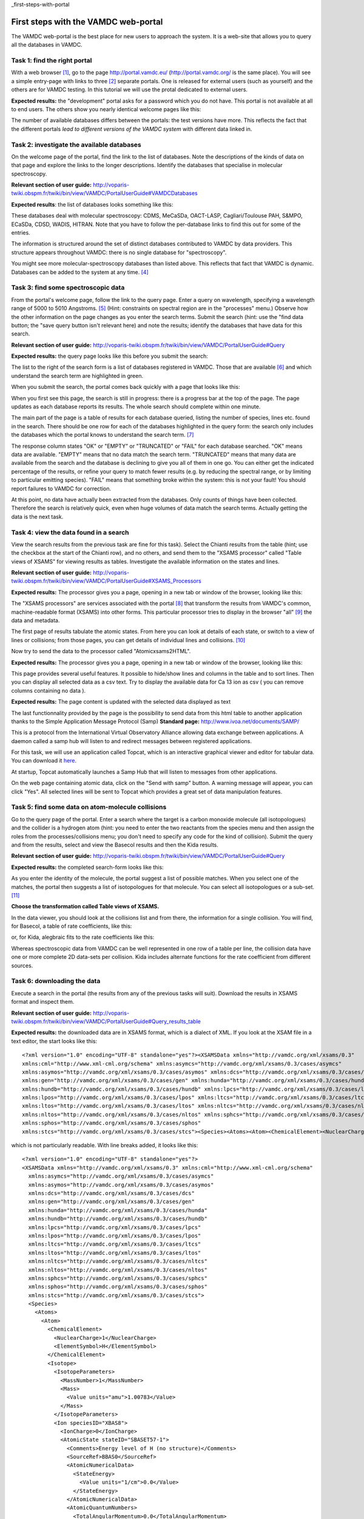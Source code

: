 _first-steps-with-portal

First steps with the VAMDC web-portal
=====================================

The VAMDC web-portal is the best place for new users to approach the system. It is a web-site that allows you to query all the databases in VAMDC.


Task 1: find the right portal
-----------------------------

With a web browser [#f1]_, go to the page http://portal.vamdc.eu/ (http://portal.vamdc.org/ is the same place). 
You will see a simple entry-page with links to three [#f2]_ separate portals. 
One is released for external users (such as yourself) and the others are for VAMDC testing. 
In this tutorial we will use the protal dedicated to external users.

**Expected results:** the "development" portal asks for a password which you do not have. 
This portal is not available at all to end users. The others show you nearly identical welcome pages like this:

.. image::
   portal-welcome.png
   :alt: portal's welcome page 

The number of available databases differs between the portals: the test versions have more. This reflects the fact that the different portals *lead to different versions of the VAMDC system* with different data linked in. 

Task 2: investigate the available databases
-------------------------------------------

On the welcome page of the portal, find the link to the list of databases. Note the descriptions of the kinds of data on that page and explore the links to the longer descriptions. Identify the databases that specialise in molecular spectroscopy.

**Relevant section of user guide:** http://voparis-twiki.obspm.fr/twiki/bin/view/VAMDC/PortalUserGuide#VAMDCDatabases

**Expected results**: the list of databases looks something like this:

.. image::
  portal-database-list.png
  :alt: (part of) portal's database list

These databases deal with molecular spectroscopy: CDMS, MeCaSDa, OACT-LASP, Cagliari/Toulouse PAH, S&MPO, ECaSDa, CDSD, WADIS, HITRAN. Note that you have to follow the per-database links to find this out for some of the entries.

The information is structured around the set of distinct databases contributed to VAMDC by data providers. This structure appears throughout VAMDC: there is no single database for "spectroscopy".

You might see more molecular-spectroscopy databases than listed above. This reflects that fact that VAMDC is dynamic. Databases can be added to the system at any time. [#f4]_


Task 3: find some spectroscopic data
------------------------------------

From the portal's welcome page, follow the link to the query page. Enter a query on wavelength, specifying a wavelength range of 5000 to 5010 Angstroms. [#f5]_ (Hint: constraints on spectral region are in the "processes" menu.) Observe how the other information on the page changes as you enter the search terms. Submit the search (hint: use the "find data button; the "save query button isn't relevant here) and note the results; identify the databases that have data for this search.

**Relevant section of user guide:** http://voparis-twiki.obspm.fr/twiki/bin/view/VAMDC/PortalUserGuide#Query

**Expected results:** the query page looks like this before you submit the search:

.. image::
   portal-query-form-spectro-example.png
   :alt: portal's query page showing a simple search for spectroscopic data

The list to the right of the search form is a list of databases registered in VAMDC. Those that are available [#f6]_ and which understand the search term are highlighted in green.

When you submit the search, the portal comes back quickly with a page that looks like this:

.. image::
   portal-query-result-spectro-example.png
   :alt: portal's results page showing a simple search for spectroscopic data

When you first see this page, the search is still in progress: there is a progress bar at the top of the page. The page updates as each database reports its results. The whole search should complete within one minute.

The main part of the page is a table of results for each database queried, listing the number of species, lines etc. found in the search. There should be one row for each of the databases highlighted in the query form: the search only includes the databases which the portal knows to understand the search term. [#f7]_

The response column states "OK" or "EMPTY" or "TRUNCATED" or "FAIL" for each database searched. "OK" means data are available. "EMPTY" means that no data match the search term. "TRUNCATED" means that many data are available from the search and the database is declining to give you all of them in one go. You can either get the indicated percentage of the results, or refine your query to match fewer results (e.g. by reducing the spectral range, or by limiting to particular emitting species). "FAIL" means that something broke within the system: this is not your fault! You should report failures to VAMDC for correction.

At this point, no data have actually been extracted from the databases. Only counts of things have been collected. Therefore the search is relatively quick, even when huge volumes of data match the search terms. Actually getting the data is the next task.


Task 4: view the data found in a search
---------------------------------------

View the search results from the previous task are fine for this task).
Select the Chianti results from the table (hint; use the checkbox at the start of the Chianti row), and no others, and send them to the "XSAMS processor" called "Table views of XSAMS" for viewing results as tables. Investigate the available information on the states and lines.

**Relevant section of user guide:** http://voparis-twiki.obspm.fr/twiki/bin/view/VAMDC/PortalUserGuide#XSAMS_Processors

**Expected results:** The processor gives you a page, opening in a new tab or window of the browser, looking like this:

.. image::
   xsams-viewer-chianti-example-state-list.png
   :alt: Example of atomic-state list from Chianti viewed in portal

The "XSAMS processors" are services associated with the portal [#f8]_ that transform the results from VAMDC's common, machine-readable format (XSAMS) into other forms. This particular processor tries to display in the browser "all" [#f9]_ the data and metadata.

The first page of results tabulate the atomic states. From here you can look at details of each state, or switch to a view of lines or collisions; from those pages, you can get details of individual lines and collisions. [#f10]_

Now try to send the data to the processor called "Atomicxsams2HTML".

**Expected results:** The processor gives you a page, opening in a new tab or window of the browser, looking like this:

.. image::
   xsams2html-processor-example.png
   :alt: Example of atomic-state list from Chianti viewed as an html table
   
This page provides several useful features. It possible to hide/show lines and columns in the table and to sort lines. Then you can display all selected data as a csv text.
Try to display the available data for Ca 13 ion as csv ( you can remove columns containing no data ).

**Expected results:** The page content is updated with the selected data displayed as text

.. image::
   xsams2html-processor-ascii-example.png
   :alt: Example of atomic-state list from Chianti viewed as ascii lines

The last functionnality provided by the page is the possibility to send data from this html table to another application thanks to the Simple Application Message Protocol (Samp)
**Standard page:** http://www.ivoa.net/documents/SAMP/

This is a protocol from the International Virtual Observatory Alliance allowing data exchange between applications. A daemon called a samp hub will listen to and redirect messages between registered applications.

For this task, we will use an application called Topcat, which is an interactive graphical viewer and editor for tabular data. 
You can download it `here <http://www.star.bris.ac.uk/~mbt/topcat/topcat-lite.jar>`_.

At startup, Topcat automatically launches a Samp Hub that will listen to messages from other applications.

On the web page containing atomic data, click on the "Send with samp" button. 
A warning message will appear, you can click "Yes". 
All selected lines will be sent to Topcat which provides a great set of data manipulation features.

.. image::
   samp-topcat-example.png
   :alt: Table sent to Topcat
   
.. image::
   samp-topcat-table-example.png
   :alt: Table sent to Topcat   
   
   
Task 5: find some data on atom-molecule collisions
--------------------------------------------------

Go to the query page of the portal. Enter a search where the target is a carbon monoxide molecule (all isotopologues) and the collider is a hydrogen atom 
(hint: you need to enter the two reactants from the species menu and then assign the roles from the processes/collisions menu; you don't need to specify any code for the kind of collision). 
Submit the query and from the results, select and view the Basecol results and then the Kida results.

**Relevant section of user guide:** http://voparis-twiki.obspm.fr/twiki/bin/view/VAMDC/PortalUserGuide#Query

**Expected results:** the completed search-form looks like this:

.. image::
   portal-query-form-collision-example.png
   :alt: Example of query form for a search on collisions between H and CO.

As you enter the identity of the molecule, the portal suggest a list of possible matches. 
When you select one of the matches, the portal then suggests a list of isotopologues for that molecule. You can select all isotopologues or a sub-set. [#f11]_

**Choose the transformation called Table views of XSAMS.**

In the data viewer, you should look at the collisions list and from there, the information for a single collision. You will find, for Basecol, a table of rate coefficients, like this:

.. image::
   collision-view-basecol-example.png
   :alt: Data for a single collision extracted from Basecol via the portal and XSAMS viewer.

or, for Kida, alegbraic fits to the rate coefficients like this:

.. image::
   collision-view-kida-example.png
   :alt: Data for a single collision extracted from Kinda via the portal and XSAMS viewer.

Whereas spectroscopic data from VAMDC can be well represented in one row of a table per line, 
the collision data have one or more complete 2D data-sets per collision. Kida includes alternate functions for the rate coefficient from different sources.


Task 6: downloading the data
----------------------------

Execute a search in the portal (the results from any of the previous tasks will suit). Download the results in XSAMS format and inspect them.

**Relevant section of user guide:** http://voparis-twiki.obspm.fr/twiki/bin/view/VAMDC/PortalUserGuide#Query_results_table 

**Expected results:** the downloaded data are in XSAMS format, which is a dialect of XML.
If you look at the XSAM file in a text editor, the start looks like this::

   <?xml version="1.0" encoding="UTF-8" standalone="yes"?><XSAMSData xmlns="http://vamdc.org/xml/xsams/0.3"   
   xmlns:cml="http://www.xml-cml.org/schema" xmlns:asymcs="http://vamdc.org/xml/xsams/0.3/cases/asymcs"
   xmlns:asymos="http://vamdc.org/xml/xsams/0.3/cases/asymos" xmlns:dcs="http://vamdc.org/xml/xsams/0.3/cases/dcs"
   xmlns:gen="http://vamdc.org/xml/xsams/0.3/cases/gen" xmlns:hunda="http://vamdc.org/xml/xsams/0.3/cases/hunda"
   xmlns:hundb="http://vamdc.org/xml/xsams/0.3/cases/hundb" xmlns:lpcs="http://vamdc.org/xml/xsams/0.3/cases/lpcs"
   xmlns:lpos="http://vamdc.org/xml/xsams/0.3/cases/lpos" xmlns:ltcs="http://vamdc.org/xml/xsams/0.3/cases/ltcs"
   xmlns:ltos="http://vamdc.org/xml/xsams/0.3/cases/ltos" xmlns:nltcs="http://vamdc.org/xml/xsams/0.3/cases/nltcs"
   xmlns:nltos="http://vamdc.org/xml/xsams/0.3/cases/nltos" xmlns:sphcs="http://vamdc.org/xml/xsams/0.3/cases/sphcs"
   xmlns:sphos="http://vamdc.org/xml/xsams/0.3/cases/sphos"
   xmlns:stcs="http://vamdc.org/xml/xsams/0.3/cases/stcs"><Species><Atoms><Atom><ChemicalElement><NuclearCharge>1</NuclearCharge><ElementSymbol>H</ElementSymbol> ...


which is not particularly readable. With line breaks added, it looks like this::

   <?xml version="1.0" encoding="UTF-8" standalone="yes"?>
   <XSAMSData xmlns="http://vamdc.org/xml/xsams/0.3" xmlns:cml="http://www.xml-cml.org/schema"
     xmlns:asymcs="http://vamdc.org/xml/xsams/0.3/cases/asymcs"
     xmlns:asymos="http://vamdc.org/xml/xsams/0.3/cases/asymos"
     xmlns:dcs="http://vamdc.org/xml/xsams/0.3/cases/dcs"
     xmlns:gen="http://vamdc.org/xml/xsams/0.3/cases/gen"
     xmlns:hunda="http://vamdc.org/xml/xsams/0.3/cases/hunda"
     xmlns:hundb="http://vamdc.org/xml/xsams/0.3/cases/hundb"
     xmlns:lpcs="http://vamdc.org/xml/xsams/0.3/cases/lpcs"
     xmlns:lpos="http://vamdc.org/xml/xsams/0.3/cases/lpos"
     xmlns:ltcs="http://vamdc.org/xml/xsams/0.3/cases/ltcs"
     xmlns:ltos="http://vamdc.org/xml/xsams/0.3/cases/ltos"
     xmlns:nltcs="http://vamdc.org/xml/xsams/0.3/cases/nltcs"
     xmlns:nltos="http://vamdc.org/xml/xsams/0.3/cases/nltos"
     xmlns:sphcs="http://vamdc.org/xml/xsams/0.3/cases/sphcs"
     xmlns:sphos="http://vamdc.org/xml/xsams/0.3/cases/sphos"
     xmlns:stcs="http://vamdc.org/xml/xsams/0.3/cases/stcs">
     <Species>
       <Atoms>
         <Atom>
           <ChemicalElement>
             <NuclearCharge>1</NuclearCharge>
             <ElementSymbol>H</ElementSymbol>
           </ChemicalElement>
           <Isotope>
             <IsotopeParameters>
               <MassNumber>1</MassNumber>
               <Mass>
                 <Value units="amu">1.00783</Value>
               </Mass>
             </IsotopeParameters>
             <Ion speciesID="XBAS8">
               <IonCharge>0</IonCharge>
               <AtomicState stateID="SBASET57-1">
                 <Comments>Energy level of H (no structure)</Comments>
                 <SourceRef>BBAS0</SourceRef>
                 <AtomicNumericalData>
                   <StateEnergy>
                     <Value units="1/cm">0.0</Value>
                   </StateEnergy>
                 </AtomicNumericalData>
                 <AtomicQuantumNumbers>
                   <TotalAngularMomentum>0.0</TotalAngularMomentum>
                 </AtomicQuantumNumbers>
                 <AtomicComposition>
                   <Component>
                     <Term>
                       <LS>
                         <L>
                           <Value>0</Value>
                           <Symbol>L</Symbol>
                         </L>
                         <S>0.0</S>
                       </LS>
                     </Term>
                   </Component>
                 </AtomicComposition>
               </AtomicState>
               <InChIKey>YZCKVEUIGOORGS-UHFFFAOYSA-N</InChIKey>
             </Ion>
           </Isotope>
         </Atom>
       </Atoms>
      ...

which is better but still not comfortable to read. XSAMS is VAMDC's exchange format for moving data between applications and it is not optimised for human viewing. 
(If you need to read it yourself, the XSAMS viewer from the earlier task of this exercise is your friend.) 
You might download the XSAMS if you have local software that reads the format; if you plan to upload the data to an on-line service that reads XSAMS; or if you want to archive your search results in a self-describing form.

Portal Evaluation
-----------------

Once you have completed all the tasks, please take some time to do `this survey <http://lerma.obspm.fr/portal_survey>`_.
It will help us to improve the portal.


.. rubric:: Footnotes

.. [#f1] Any recent browser should work with VAMDC portal. You must have Javascript, but not Java, enabled in the browser; this is how most browsers are set by default.

.. [#f2] Depending on the state of development, there might be fewer than three portals. There will always be at least one, and normally at least two.

.. [#f3] When there is an unlocked portal for testing, you are free to use it. However, beware of changes in both the system software and the underlying data: this test system may be using newer versions of the databases.

.. [#f4] VAMDC sometimes gains major features such as new databases across system releases, but databases are more likely to be added to an already-released system.

.. [#f5] The default search term for spectral region is wavelength in Angstroms because many of the builders and early users of VAMDC are Astrophysicists. You can search on frequency, wavenumber or photon energy instead, if you wish, and you can use different units.

.. [#f6] "Registered" means that the database is known to VAMDC and usually accessible. "Available" means that the VAMDC node that gives access to the database is actually working at present.

.. [#f7] The exact query sent to each database is shown at the top of the results page, near the progress bar. It is sometimes useful to write this down for future reference, although we wont need that information in the current exercise.

.. [#f8] These services work with the portal but are not structurally part of it. This means that you can use them separately from the portal; but that is an advanced usage and not part of this exercise.

.. [#f9] XSAMS is rich in metadata and flexible, so displaying all the information for every case is challenging. The current viewer doesn't get all of it, but is upgraded occasionally to be more complete. If you find that the display is missing something of importance to you, raise an issue with VAMDC support.

.. [#f10] In the current example, the Chianti data-extract has line data but nothing on collisions (Chianti's excitation tables should show up here but sadly have not yet been added to the Chianti node.) The collisions page is reachable but contains an empty table.

.. [#f11] This matching of identifies for species is done using a local database of species built into the portal, essentially a union of all the species known to all the VAMDC nodes. The content of that database is also available as a specialised VAMDC node that know of species but not lines or collisions. In advanced uses, you can query that database directly, but this trick is not explored in the current exercise.
